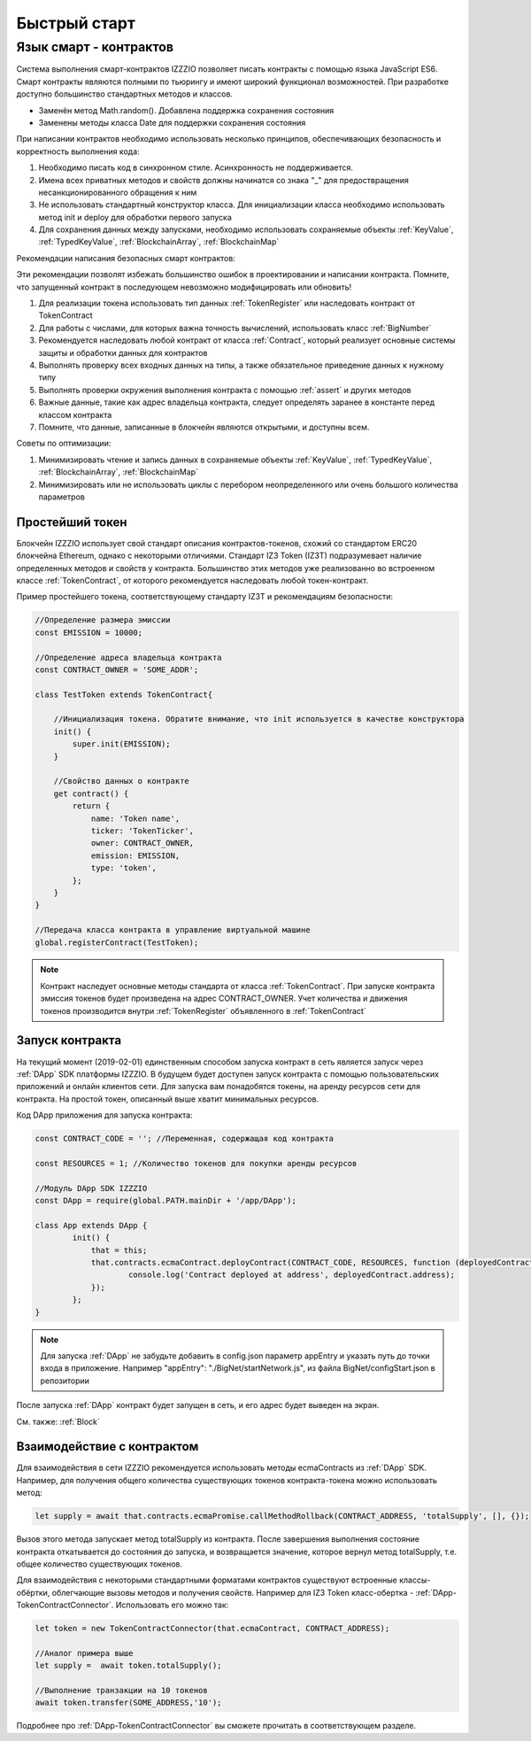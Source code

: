 **************
Быстрый старт
**************

########################
Язык смарт - контрактов
########################
Система выполнения смарт-контрактов IZZZIO позволяет писать контракты с помощью языка JavaScript ES6.
Смарт контракты являются полными по тьюрингу и имеют широкий функционал возможностей.
При разработке доступно большинство стандартных методов и классов.

* Заменён метод Math.random(). Добавлена поддержка сохранения состояния
* Заменены методы класса Date для поддержки сохранения состояния

При написании контрактов необходимо использовать несколько принципов, обеспечивающих безопасность и корректность выполнения кода:

1. Необходимо писать код в синхронном стиле. Асинхронность не поддерживается.
2. Имена всех приватных методов и свойств должны начинатся со знака "_" для предоствращения несанкционированного обращения к ним
3. Не использовать стандартный конструктор класса. Для инициализации класса необходимо использовать метод init и deploy для обработки первого запуска
4. Для сохранения данных между запусками, необходимо использовать сохраняемые объекты :ref:`KeyValue`, :ref:`TypedKeyValue`, :ref:`BlockchainArray`, :ref:`BlockchainMap` 

Рекомендации написания безопасных смарт контрактов:

Эти рекомендации позволят избежать большинство ошибок в проектировании и написании контракта. Помните, что запущенный контракт в последующем невозможно модифицировать или обновить!

1. Для реализации токена использовать тип данных :ref:`TokenRegister` или наследовать контракт от TokenContract
2. Для работы с числами, для которых важна точность вычислений, использовать класс :ref:`BigNumber`
3. Рекомендуется наследовать любой контракт от класса :ref:`Contract`, который реализует основные системы защиты и обработки данных для контрактов
4. Выполнять проверку всех входных данных на типы, а также обязательное приведение данных к нужному типу
5. Выполнять проверки окружения выполнения контракта с помощью :ref:`assert` и других методов
6. Важные данные, такие как адрес владельца контракта, следует определять заранее в константе перед классом контракта
7. Помните, что данные, записанные в блокчейн являются открытыми, и доступны всем.

Советы по оптимизации:

1. Минимизировать чтение и запись данных в сохраняемые объекты :ref:`KeyValue`, :ref:`TypedKeyValue`, :ref:`BlockchainArray`, :ref:`BlockchainMap` 
2. Минимизировать или не использовать циклы с перебором неопределенного или очень большого количества параметров

Простейший токен
==========================
Блокчейн IZZZIO использует свой стандарт описания контрактов-токенов, схожий со стандартом ERC20 блокчейна Ethereum, однако с некоторыми отличиями.
Стандарт IZ3 Token (IZ3T) подразумевает наличие определенных методов и свойств у контракта. Большинство этих методов уже реализованно во встроенном классе :ref:`TokenContract`, от которого рекомендуется наследовать любой токен-контракт.

Пример простейшего токена, соответствующему стандарту IZ3T и рекомендациям безопасности:

.. code-block:: javascript

	//Определение размера эмиссии
	const EMISSION = 10000; 
	
	//Определение адреса владельца контракта
	const CONTRACT_OWNER = 'SOME_ADDR';
	
	class TestToken extends TokenContract{
	
	    //Инициализация токена. Обратите внимание, что init используется в качестве конструктора
	    init() {
		super.init(EMISSION);
	    }
	
	    //Свойство данных о контракте
	    get contract() {
	        return {
	            name: 'Token name',
	            ticker: 'TokenTicker',
	            owner: CONTRACT_OWNER,
	            emission: EMISSION,
	            type: 'token',
	        };
	    }
	}
	
	//Передача класса контракта в управление виртуальной машине
	global.registerContract(TestToken);

.. note::
	Контракт наследует основные методы стандарта от класса :ref:`TokenContract`. При запуске контракта эмиссия токенов будет произведена на адрес CONTRACT_OWNER. Учет количества и движения токенов производится внутри :ref:`TokenRegister` объявленного в :ref:`TokenContract`



Запуск контракта
================
На текущий момент (2019-02-01) единственным способом запуска контракт в сеть является запуск через :ref:`DApp` SDK платформы IZZZIO. В будущем будет доступен запуск контракта с помощью пользовательских приложений и онлайн клиентов сети. Для запуска вам понадобятся токены, на аренду ресурсов сети для контракта. На простой токен, описанный выше хватит минимальных ресурсов.

Код DApp приложения для запуска контракта:

.. code-block:: javascript
	
	const CONTRACT_CODE = ''; //Переменная, содержащая код контракта
	
	const RESOURCES = 1; //Количество токенов для покупки аренды ресурсов
	
	//Модуль DApp SDK IZZZIO
	const DApp = require(global.PATH.mainDir + '/app/DApp');
	
	class App extends DApp {
		init() {
		    that = this;
		    that.contracts.ecmaContract.deployContract(CONTRACT_CODE, RESOURCES, function (deployedContract) {
		            console.log('Contract deployed at address', deployedContract.address);
	            });
		};
	}



.. note::
	Для запуска :ref:`DApp` не забудьте добавить в config.json параметр appEntry и указать путь до точки входа в приложение. Например "appEntry": "./BigNet/startNetwork.js", из файла BigNet/configStart.json в репозитории

После запуска :ref:`DApp` контракт будет запущен в сеть, и его адрес будет выведен на экран.

См. также:
:ref:`Block`

Взаимодействие с контрактом
===========================
Для взаимодействия в сети IZZZIO рекомендуется использовать методы ecmaContracts из :ref:`DApp` SDK. Например, для получения общего количества существующих токенов контракта-токена можно использовать метод:

.. code-block:: javascript

	let supply = await that.contracts.ecmaPromise.callMethodRollback(CONTRACT_ADDRESS, 'totalSupply', [], {});


Вызов этого метода запускает метод totalSupply из контракта. После завершения выполнения состояние контракта откатывается до состояния до запуска, и возвращается значение, которое вернул метод totalSupply, т.е. общее количество существующих токенов.

Для взаимодействия с некоторыми стандартными форматами контрактов существуют встроенные классы-обёртки, облегчающие вызовы методов и получения свойств. Например для IZ3 Token класс-обертка - :ref:`DApp-TokenContractConnector`. Использовать его можно так:

.. code-block:: javascript

	let token = new TokenContractConnector(that.ecmaContract, CONTRACT_ADDRESS);
	
	//Аналог примера выше
	let supply =  await token.totalSupply();
	
	//Выполнение транзакции на 10 токенов
	await token.transfer(SOME_ADDRESS,'10');



Подробнее про :ref:`DApp-TokenContractConnector` вы сможете прочитать в соответствующем разделе.
